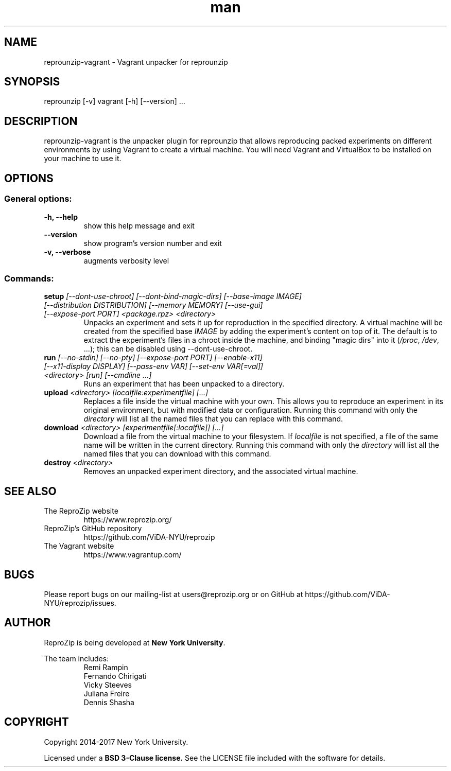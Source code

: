 .\" Manpage for reprounzip
.\" Contact reprozip-dev@vgc.poly.edu to correct errors or typos.
.TH man 1 "4 November 2017" "1.0.10" "reprounzip\-vagrant man page"
.SH NAME
reprounzip\-vagrant \- Vagrant unpacker for reprounzip
.SH SYNOPSIS
reprounzip [\-v] vagrant [\-h] [\-\-version] ...
.SH DESCRIPTION
reprounzip\-vagrant is the unpacker plugin for reprounzip that allows reproducing packed experiments on different environments by using Vagrant to create a virtual machine. You will need Vagrant and VirtualBox to be installed on your machine to use it.
.SH OPTIONS
.SS General options:
.TP
.B \-h, \-\-help
show this help message and exit
.TP
.B \-\-version
show program's version number and exit
.TP
.B \-v, \-\-verbose
augments verbosity level

.SS Commands:
.TP
.BI setup " [\-\-dont\-use\-chroot] [\-\-dont\-bind\-magic\-dirs] [\-\-base\-image IMAGE] [\-\-distribution DISTRIBUTION] [\-\-memory MEMORY] [\-\-use\-gui] [\-\-expose\-port PORT] <package.rpz> <directory>"
Unpacks an experiment and sets it up for reproduction in the specified directory. A virtual machine will be created from the specified base
.I IMAGE
by adding the experiment's content on top of it. The default is to extract the experiment's files in a chroot inside the machine, and binding "magic dirs" into it
.RI ( /proc ", " /dev ", ...);"
this can be disabled using \-\-dont\-use\-chroot.
.TP
.BI run " [\-\-no\-stdin] [\-\-no\-pty] [\-\-expose\-port PORT] [\-\-enable\-x11] [\-\-x11\-display DISPLAY] [\-\-pass\-env VAR] [\-\-set\-env VAR[=val]] <directory> [run] [\-\-cmdline ...]"
Runs an experiment that has been unpacked to a directory.
.TP
.BI upload " <directory> [localfile:experimentfile] [...]"
Replaces a file inside the virtual machine with your own. This allows you to reproduce an experiment in its original environment, but with modified data or configuration. Running this command with only the
.I directory
will list all the named files that you can replace with this command.
.TP
.BI download " <directory> [experimentfile[:localfile]] [...]"
Download a file from the virtual machine to your filesystem. If
.I localfile
is not specified, a file of the same name will be written in the current directory. Running this command with only the
.I directory
will list all the named files that you can download with this command.
.TP
.BI destroy " <directory>"
Removes an unpacked experiment directory, and the associated virtual machine.
.SH SEE ALSO
.TP
The ReproZip website
https://www.reprozip.org/
.TP
ReproZip's GitHub repository
https://github.com/ViDA\-NYU/reprozip
.TP
The Vagrant website
https://www.vagrantup.com/
.SH BUGS
Please report bugs on our mailing-list at users@reprozip.org or on GitHub at https://github.com/ViDA\-NYU/reprozip/issues.
.SH AUTHOR
.RB "ReproZip is being developed at" " New York University" .

The team includes:
.RS
.nf
Remi Rampin
Fernando Chirigati
Vicky Steeves
Juliana Freire
Dennis Shasha
.fi
.RE
.SH COPYRIGHT
Copyright 2014-2017 New York University.

.RB "Licensed under a" " BSD 3-Clause license." " See the LICENSE file included with the software for details."
